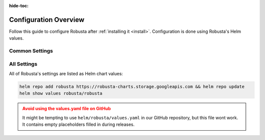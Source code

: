 :hide-toc:

Configuration Overview
==========================

Follow this guide to configure Robusta after :ref:`installing it <install>`. Configuration is done using Robusta's Helm values.

Common Settings
^^^^^^^^^^^^^^^^^^

.. grid:: 1 1 2 3
    :gutter: 3

    .. grid-item-card:: :octicon:`book;1em;` Send Notifications
        :class-card: sd-bg-light sd-bg-text-light
        :link: sending-notifications
        :link-type: doc

        Send notifications from Robusta to external systems.

    .. grid-item-card:: :octicon:`book;1em;` Integrate Prometheus
        :class-card: sd-bg-light sd-bg-text-light
        :link: alert-manager
        :link-type: doc

        Connect Prometheus, AlertManager, Grafana, and others.

    .. grid-item-card:: :octicon:`book;1em;` Define Custom Playbooks
        :class-card: sd-bg-light sd-bg-text-light
        :link: defining-playbooks/index
        :link-type: doc

        Create your own alerts and Kubernetes automations

All Settings
^^^^^^^^^^^^^^^^^^^^^^^^^^^^^

All of Robusta's settings are listed as Helm chart values:

.. code-block:: yaml

    helm repo add robusta https://robusta-charts.storage.googleapis.com && helm repo update
    helm show values robusta/robusta

.. admonition:: Avoid using the values.yaml file on GitHub
    :class: warning

    It might be tempting to use ``helm/robusta/values.yaml`` in our GitHub repository, but this file wont work.
    It contains empty placeholders filled in during releases.
